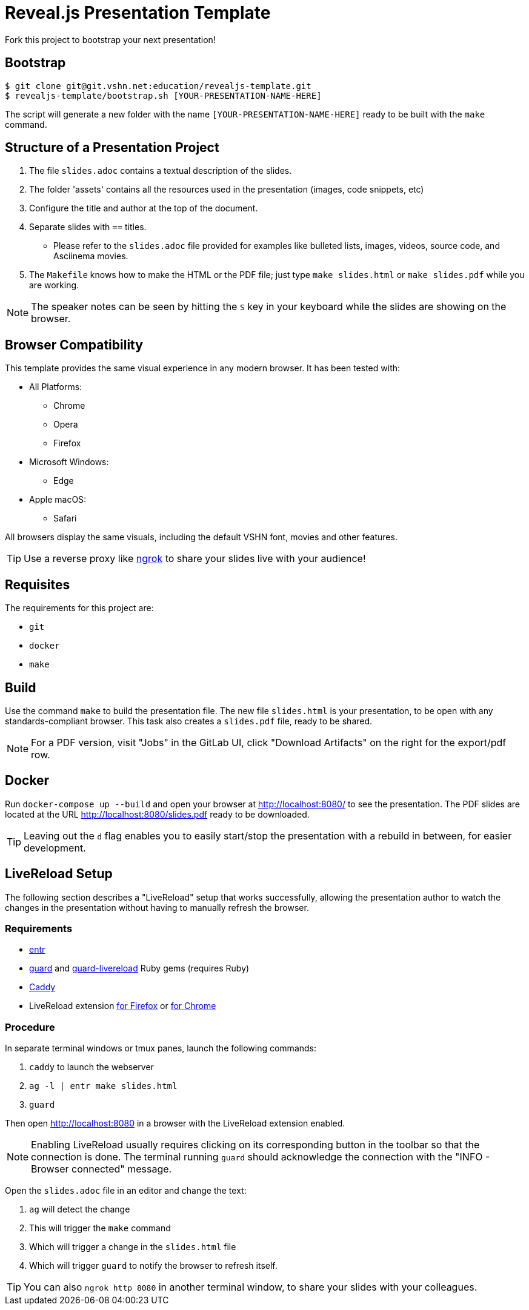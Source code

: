 = Reveal.js Presentation Template

Fork this project to bootstrap your next presentation!

== Bootstrap

[source,bash]
----
$ git clone git@git.vshn.net:education/revealjs-template.git
$ revealjs-template/bootstrap.sh [YOUR-PRESENTATION-NAME-HERE]
----

The script will generate a new folder with the name `[YOUR-PRESENTATION-NAME-HERE]` ready to be built with the `make` command.

== Structure of a Presentation Project

. The file `slides.adoc` contains a textual description of the slides.
. The folder 'assets' contains all the resources used in the presentation (images, code snippets, etc)
. Configure the title and author at the top of the document.
. Separate slides with `==` titles.
** Please refer to the `slides.adoc` file provided for examples like bulleted lists, images, videos, source code, and Asciinema movies.
. The `Makefile` knows how to make the HTML or the PDF file; just type `make slides.html` or `make slides.pdf` while you are working.

NOTE: The speaker notes can be seen by hitting the `S` key in your keyboard while the slides are showing on the browser.

== Browser Compatibility

This template provides the same visual experience in any modern browser. It has been tested with:

* All Platforms:
** Chrome
** Opera
** Firefox
* Microsoft Windows:
** Edge
* Apple macOS:
** Safari

All browsers display the same visuals, including the default VSHN font, movies and other features.

TIP: Use a reverse proxy like https://ngrok.com/[ngrok] to share your slides live with your audience!

== Requisites

The requirements for this project are:

* `git`
* `docker`
* `make`

== Build

Use the command `make` to build the presentation file. The new file `slides.html` is your presentation, to be open with any standards-compliant browser. This task also creates a `slides.pdf` file, ready to be shared.

NOTE: For a PDF version, visit "Jobs" in the GitLab UI, click "Download Artifacts" on the right for the export/pdf row.

== Docker

Run `docker-compose up --build` and open your browser at http://localhost:8080/ to see the presentation. The PDF slides are located at the URL http://localhost:8080/slides.pdf ready to be downloaded.

TIP: Leaving out the `d` flag enables you to easily start/stop the presentation with a rebuild in between, for easier development.

== LiveReload Setup

The following section describes a "LiveReload" setup that works successfully, allowing the presentation author to watch the changes in the presentation without having to manually refresh the browser.

=== Requirements

* http://eradman.com/entrproject/[entr]
* https://github.com/guard/guard[guard] and https://github.com/guard/guard-livereload[guard-livereload] Ruby gems (requires Ruby)
* https://caddyserver.com/[Caddy]
* LiveReload extension https://addons.mozilla.org/en-US/firefox/addon/livereload-web-extension/?src=search[for Firefox] or https://chrome.google.com/webstore/detail/livereload/jnihajbhpnppcggbcgedagnkighmdlei[for Chrome]

=== Procedure

In separate terminal windows or tmux panes, launch the following commands:

. `caddy` to launch the webserver
. `ag -l | entr make slides.html`
. `guard`

Then open http://localhost:8080 in a browser with the LiveReload extension enabled.

NOTE: Enabling LiveReload usually requires clicking on its corresponding button in the toolbar so that the connection is done. The terminal running `guard` should acknowledge the connection with the "INFO - Browser connected" message.

Open the `slides.adoc` file in an editor and change the text:

. `ag` will detect the change
. This will trigger the `make` command
. Which will trigger a change in the `slides.html` file
. Which will trigger `guard` to notify the browser to refresh itself.

TIP: You can also `ngrok http 8080` in another terminal window, to share your slides with your colleagues.

